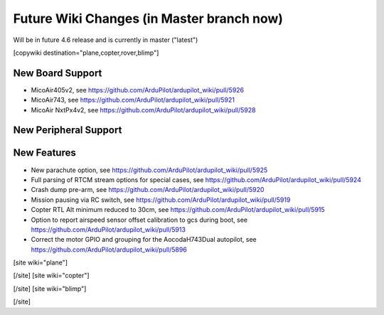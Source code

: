 .. _common-future-wiki-changes:

==========================================
Future Wiki Changes (in Master branch now)
==========================================
Will be in future 4.6 release and is currently in master ("latest")

[copywiki destination="plane,copter,rover,blimp"]

New Board Support
=================

- MicoAir405v2, see https://github.com/ArduPilot/ardupilot_wiki/pull/5926
- MicoAir743, see https://github.com/ArduPilot/ardupilot_wiki/pull/5921
- MicoAir NxtPx4v2, see https://github.com/ArduPilot/ardupilot_wiki/pull/5928

New Peripheral Support
======================

New Features
============

- New parachute option, see https://github.com/ArduPilot/ardupilot_wiki/pull/5925
- Full parsing of RTCM stream options for special cases, see https://github.com/ArduPilot/ardupilot_wiki/pull/5924
- Crash dump pre-arm, see https://github.com/ArduPilot/ardupilot_wiki/pull/5920
- Mission pausing via RC switch, see https://github.com/ArduPilot/ardupilot_wiki/pull/5919
- Copter RTL Alt minimum reduced to 30cm, see https://github.com/ArduPilot/ardupilot_wiki/pull/5915
- Option to report airspeed sensor offset calibration to gcs during boot, see https://github.com/ArduPilot/ardupilot_wiki/pull/5913
- Correct the motor GPIO and grouping for the AocodaH743Dual autopilot, see https://github.com/ArduPilot/ardupilot_wiki/pull/5896

[site wiki="plane"]



[/site]
[site wiki="copter"]


[/site]
[site wiki="blimp"]


[/site]
